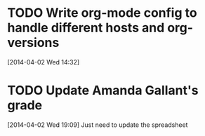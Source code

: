 #+FILETAGS: REFILE
* TODO Write org-mode config to handle different hosts and org-versions
  SCHEDULED: <2014-04-14 Mon>
  :LOGBOOK:
  CLOCK: [2014-04-02 Wed 14:32]--[2014-04-02 Wed 14:33] =>  0:01
  :END:
[2014-04-02 Wed 14:32]
* TODO Update Amanda Gallant's grade
  SCHEDULED: <2014-04-03 Thu>
[2014-04-02 Wed 19:09]
Just need to update the spreadsheet
